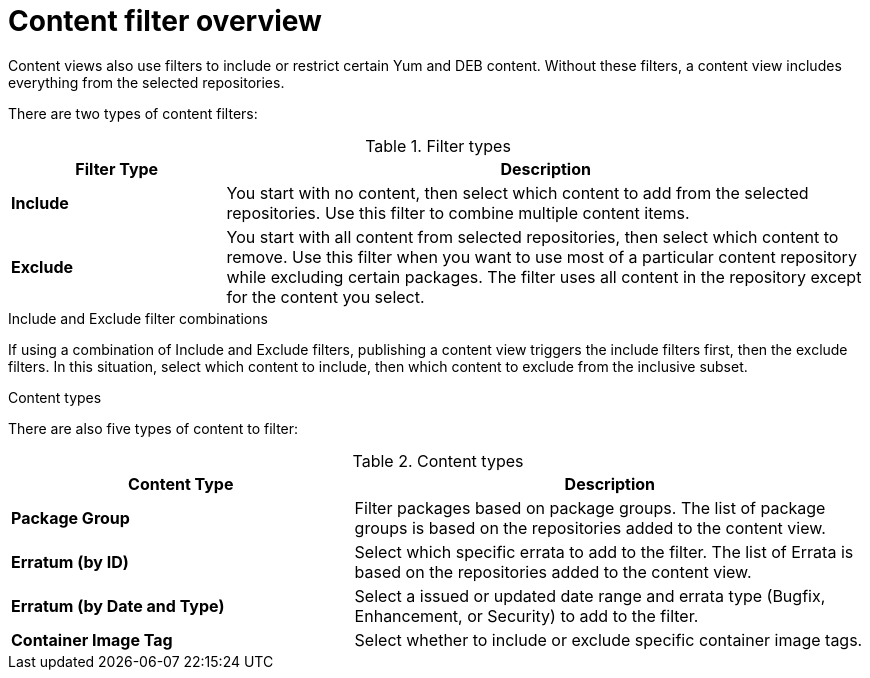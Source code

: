 [id="Content_Filter_Overview_{context}"]
= Content filter overview

ifdef::satellite[]
Content views also use filters to include or restrict certain Yum content.
endif::[]
ifndef::satellite[]
Content views also use filters to include or restrict certain Yum and DEB content.
endif::[]
Without these filters, a content view includes everything from the selected repositories.

There are two types of content filters:

.Filter types
[cols="1,3"]
|===
| Filter Type | Description

| *Include* | You start with no content, then select which content to add from the selected repositories.
Use this filter to combine multiple content items.
| *Exclude* | You start with all content from selected repositories, then select which content to remove.
Use this filter when you want to use most of a particular content repository while excluding certain packages.
The filter uses all content in the repository except for the content you select.
|===

.Include and Exclude filter combinations
If using a combination of Include and Exclude filters, publishing a content view triggers the include filters first, then the exclude filters.
In this situation, select which content to include, then which content to exclude from the inclusive subset.

.Content types

There are also five types of content to filter:

.Content types
[cols="2,3"]
|===
| Content Type | Description

ifdef::client-content-dnf[]
|*RPM* | Filter packages based on their name and version number.
The *RPM* option filters non-modular RPM packages and errata.
Source RPMs are not affected by this filter and will still be available in the content view.
endif::[]
ifdef::client-content-apt[]
|*Deb* | Filter packages based on their name.
The *Deb* option filters DEB packages.
endif::[]
|*Package Group* | Filter packages based on package groups.
The list of package groups is based on the repositories added to the content view.
| *Erratum (by ID)* | Select which specific errata to add to the filter.
The list of Errata is based on the repositories added to the content view.
| *Erratum (by Date and Type)* | Select a issued or updated date range and errata type (Bugfix, Enhancement, or Security) to add to the filter.
ifdef::client-content-dnf[]
| *Module Streams* | Select whether to include or exclude specific module streams.
The *Module Streams* option filters modular RPMs and errata, but does not filter non-modular content that is associated with the selected module stream.
endif::[]
| *Container Image Tag* | Select whether to include or exclude specific container image tags.
|===
